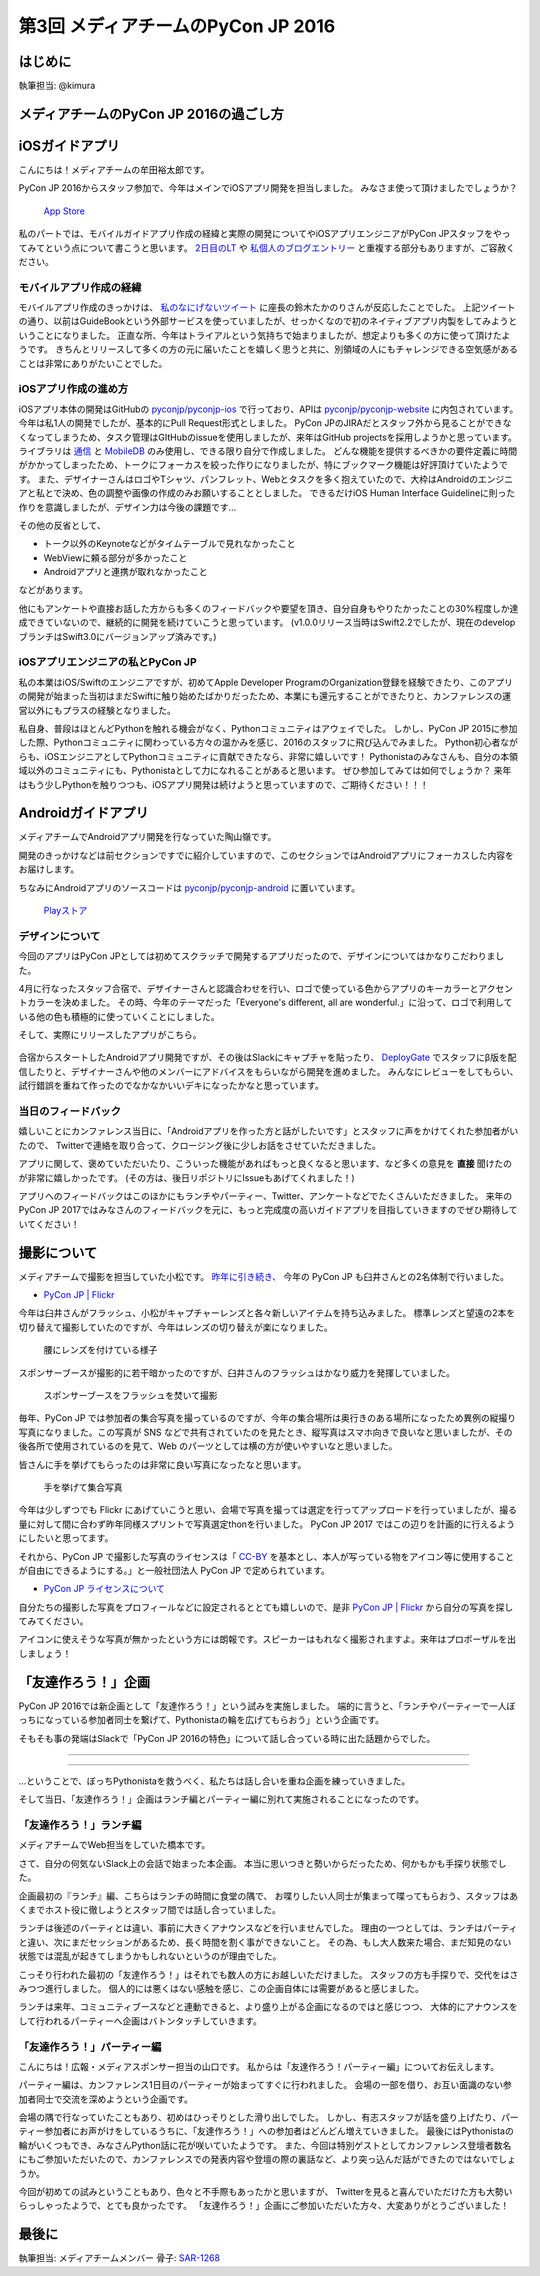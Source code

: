 ================================
第3回 メディアチームのPyCon JP 2016
================================

はじめに
===========
執筆担当: @kimura

メディアチームのPyCon JP 2016の過ごし方
==========================================

iOSガイドアプリ
================
こんにちは！メディアチームの牟田裕太郎です。

PyCon JP 2016からスタッフ参加で、今年はメインでiOSアプリ開発を担当しました。
みなさま使って頂けましたでしょうか？

.. figure:: /_static/afterreport_03_media/iOSAppStore.png
   :alt: App Store
   :height: 500

   `App Store <https://itunes.apple.com/us/app/pycon-jp-2016/id1149419450>`_  

私のパートでは、モバイルガイドアプリ作成の経緯と実際の開発についてやiOSアプリエンジニアがPyCon JPスタッフをやってみてという点について書こうと思います。
`2日目のLT <https://www.youtube.com/watch?v=cyhFFm3yh14&feature=youtu.be&t=28m19s>`_ や `私個人のブログエントリー <http://yutailang0119.hatenablog.com/entry/2016/09/24/180000>`_ と重複する部分もありますが、ご容赦ください。

モバイルアプリ作成の経緯
-------------------------
モバイルアプリ作成のきっかけは、 `私のなにげないツイート <https://twitter.com/takanory/status/697977277062082560>`_ に座長の鈴木たかのりさんが反応したことでした。
上記ツイートの通り、以前はGuideBookという外部サービスを使っていましたが、せっかくなので初のネイティブアプリ内製をしてみようということになりました。
正直な所、今年はトライアルという気持ちで始まりましたが、想定よりも多くの方に使って頂けたようです。
きちんとリリースして多くの方の元に届いたことを嬉しく思うと共に、別領域の人にもチャレンジできる空気感があることは非常にありがたいことでした。

iOSアプリ作成の進め方
----------------------
iOSアプリ本体の開発はGitHubの `pyconjp/pyconjp-ios <https://github.com/pyconjp/pyconjp-ios>`_ で行っており、APIは `pyconjp/pyconjp-website <https://github.com/pyconjp/pyconjp-website>`_ に内包されています。
今年は私1人の開発でしたが、基本的にPull Request形式としました。
PyCon JPのJIRAだとスタッフ外から見ることができなくなってしまうため、タスク管理はGItHubのissueを使用しましたが、来年はGitHub projectsを採用しようかと思っています。
ライブラリは `通信 <https://github.com/Alamofire/Foundation>`_ と `MobileDB <https://realm.io/products/swift/>`_ のみ使用し、できる限り自分で作成しました。
どんな機能を提供するべきかの要件定義に時間がかかってしまったため、トークにフォーカスを絞った作りになりましたが、特にブックマーク機能は好評頂けていたようです。
また、デザイナーさんはロゴやTシャツ、パンフレット、Webとタスクを多く抱えていたので、大枠はAndroidのエンジニアと私とで決め、色の調整や画像の作成のみお願いすることとしました。
できるだけiOS Human Interface Guidelineに則った作りを意識しましたが、デザイン力は今後の課題です...

その他の反省として、

* トーク以外のKeynoteなどがタイムテーブルで見れなかったこと
* WebViewに頼る部分が多かったこと
* Androidアプリと連携が取れなかったこと

などがあります。

他にもアンケートや直接お話した方からも多くのフィードバックや要望を頂き、自分自身もやりたかったことの30%程度しか達成できていないので、継続的に開発を続けていこうと思っています。
(v1.0.0リリース当時はSwift2.2でしたが、現在のdevelopブランチはSwift3.0にバージョンアップ済みです。)

iOSアプリエンジニアの私とPyCon JP
----------------------------------
私の本業はiOS/Swiftのエンジニアですが、初めてApple Developer ProgramのOrganization登録を経験できたり、このアプリの開発が始まった当初はまだSwiftに触り始めたばかりだったため、本業にも還元することができたりと、カンファレンスの運営以外にもプラスの経験となりました。

私自身、普段はほとんどPythonを触れる機会がなく、Pythonコミュニティはアウェイでした。
しかし、PyCon JP 2015に参加した際、Pythonコミュニティに関わっている方々の温かみを感じ、2016のスタッフに飛び込んでみました。
Python初心者ながらも、iOSエンジニアとしてPythonコミュニティに貢献できたなら、非常に嬉しいです！
Pythonistaのみなさんも、自分の本領域以外のコミュニティにも、Pythonistaとして力になれることがあると思います。
ぜひ参加してみては如何でしょうか？
来年はもう少しPythonを触りつつも、iOSアプリ開発は続けようと思っていますので、ご期待ください！！！

Androidガイドアプリ
================================

メディアチームでAndroidアプリ開発を行なっていた陶山嶺です。

開発のきっかけなどは前セクションですでに紹介していますので、このセクションではAndroidアプリにフォーカスした内容をお届けします。

ちなみにAndroidアプリのソースコードは `pyconjp/pyconjp-android <https://github.com/pyconjp/pyconjp-android>`_ に置いています。

.. figure:: /_static/afterreport_03_media/android_01.png
   :alt: Androidアプリ
   :height: 500

   `Playストア <https://play.google.com/store/apps/details?id=jp.pycon.pyconjp2016app>`_

デザインについて
----------------------------------

今回のアプリはPyCon JPとしては初めてスクラッチで開発するアプリだったので、デザインについてはかなりこだわりました。

4月に行なったスタッフ合宿で、デザイナーさんと認識合わせを行い、ロゴで使っている色からアプリのキーカラーとアクセントカラーを決めました。
その時、今年のテーマだった「Everyone's different, all are wonderful.」に沿って、ロゴで利用している他の色も積極的に使っていくことにしました。

そして、実際にリリースしたアプリがこちら。

.. figure:: /_static/afterreport_03_media/android_02.png
   :alt: Androidアプリ
   :height: 500

   `Playストア <https://play.google.com/store/apps/details?id=jp.pycon.pyconjp2016app>`_

合宿からスタートしたAndroidアプリ開発ですが、その後はSlackにキャプチャを貼ったり、 `DeployGate <https://deploygate.com/>`_ でスタッフにβ版を配信したりと、デザイナーさんや他のメンバーにアドバイスをもらいながら開発を進めました。
みんなにレビューをしてもらい、試行錯誤を重ねて作ったのでなかなかいいデキになったかなと思っています。

当日のフィードバック
----------------------------------

嬉しいことにカンファレンス当日に、「Androidアプリを作った方と話がしたいです」とスタッフに声をかけてくれた参加者がいたので、
Twitterで連絡を取り合って、クロージング後に少しお話をさせていただきました。

アプリに関して、褒めていただいたり、こういった機能があればもっと良くなると思います、など多くの意見を **直接** 聞けたのが非常に嬉しかったです。
(その方は、後日リポジトリにIssueもあげてくれました！)

アプリへのフィードバックはこのほかにもランチやパーティー、Twitter、アンケートなどでたくさんいただきました。
来年のPyCon JP 2017ではみなさんのフィードバックを元に、もっと完成度の高いガイドアプリを目指していきますのでぜひ期待していてください！


撮影について
================
メディアチームで撮影を担当していた小松です。
`昨年に引き続き、 <https://codezine.jp/article/detail/9079?p=3>`_ 今年の PyCon JP も臼井さんとの2名体制で行いました。

- `PyCon JP | Flickr <https://www.flickr.com/photos/pyconjp/>`_

今年は臼井さんがフラッシュ、小松がキャプチャーレンズと各々新しいアイテムを持ち込みました。
標準レンズと望遠の2本を切り替えて撮影していたのですが、今年はレンズの切り替えが楽になりました。

.. figure:: /_static/afterreport_03_media/capture_lens.jpg
   :width: 600
   :alt: キャプチャーレンズで腰にレンズを付けている様子
   :target: https://www.flickr.com/photos/pyconjp/29807929786/in/album-72157672957842370/

   腰にレンズを付けている様子

スポンサーブースが撮影的に若干暗かったのですが、臼井さんのフラッシュはかなり威力を発揮していました。

.. figure:: /_static/afterreport_03_media/taken_with_flash.jpg
   :width: 600
   :alt: スポンサーブースフラッシュを焚いて撮影
   :target: https://www.flickr.com/photos/pyconjp/29781106211/in/album-72157672957842370/

   スポンサーブースをフラッシュを焚いて撮影

毎年、PyCon JP では参加者の集合写真を撮っているのですが、今年の集合場所は奥行きのある場所になったため異例の縦撮り写真になりました。この写真が SNS などで共有されていたのを見たとき、縦写真はスマホ向きで良いなと思いましたが、その後各所で使用されているのを見て、Web のパーツとしては横の方が使いやすいなと思いました。

皆さんに手を挙げてもらったのは非常に良い写真になったなと思います。

.. figure:: /_static/afterreport_03_media/group_photo.jpg
   :width: 427
   :alt: 手を挙げて集合写真
   :target: https://www.flickr.com/photos/pyconjp/29848436235/in/album-72157673020428422/

   手を挙げて集合写真

今年は少しずつでも Flickr にあげていこうと思い、会場で写真を撮っては選定を行ってアップロードを行っていましたが、撮る量に対して間に合わず昨年同様スプリントで写真選定thonを行いました。 PyCon JP 2017 ではこの辺りを計画的に行えるようにしたいと思ってます。

それから、PyCon JP で撮影した写真のライセンスは「 `CC-BY <https://creativecommons.org/licenses/by/4.0/deed.ja>`_ を基本とし、本人が写っている物をアイコン等に使用することが自由にできるようにする。」と一般社団法人 PyCon JP で定められています。

- `PyCon JP ライセンスについて <https://www.pycon.jp/committee/license.html>`_

自分たちの撮影した写真をプロフィールなどに設定されるととても嬉しいので、是非 `PyCon JP | Flickr <https://www.flickr.com/photos/pyconjp/>`_ から自分の写真を探してみてください。

アイコンに使えそうな写真が無かったという方には朗報です。スピーカーはもれなく撮影されますよ。来年はプロポーザルを出しましょう！


「友達作ろう！」企画
========================
.. |party01| image:: /_static/afterreport_03_media/bocci_party01.jpg
.. |party02| image:: /_static/afterreport_03_media/bocci_party02.jpg
.. |party03| image:: /_static/afterreport_03_media/bocci_party03.jpg

PyCon JP 2016では新企画として「友達作ろう！」という試みを実施しました。
端的に言うと、「ランチやパーティーで一人ぼっちになっている参加者同士を繋げて、Pythonistaの輪を広げてもらおう」という企画です。

そもそも事の発端はSlackで「PyCon JP 2016の特色」について話し合っている時に出た話題からでした。

--------------------

.. image:: /_static/afterreport_03_media/bocci_slack.png

--------------------

…ということで、ぼっちPythonistaを救うべく、私たちは話し合いを重ね企画を練っていきました。

そして当日、「友達作ろう！」企画はランチ編とパーティー編に別れて実施されることになったのです。

「友達作ろう！」ランチ編
-------------------------------------
メディアチームでWeb担当をしていた橋本です。

さて、自分の何気ないSlack上の会話で始まった本企画。
本当に思いつきと勢いからだったため、何かもかも手探り状態でした。

企画最初の『ランチ』編、こちらはランチの時間に食堂の隅で、
お喋りしたい人同士が集まって喋ってもらおう、スタッフはあくまでホスト役に徹しようとスタッフ間では話し合っていました。

ランチは後述のパーティとは違い、事前に大きくアナウンスなどを行いませんでした。
理由の一つとしては、ランチはパーティと違い、次にまだセッションがあるため、長く時間を割く事ができないこと。
その為、もし大人数来た場合、まだ知見のない状態では混乱が起きてしまうかもしれないというのが理由でした。

こっそり行われた最初の「友達作ろう！」はそれでも数人の方にお越しいただけました。
スタッフの方も手探りで、交代をはさみつつ進行しました。
個人的には悪くはない感触を感じ、この企画自体には需要があると感じました。

ランチは来年、コミュニティブースなどと連動できると、より盛り上がる企画になるのではと感じつつ、
大体的にアナウンスをして行われるパーティーへ企画はバトンタッチしていきます。


「友達作ろう！」パーティー編
-------------------------------------
こんにちは！広報・メディアスポンサー担当の山口です。
私からは「友達作ろう！パーティー編」についてお伝えします。

パーティー編は、カンファレンス1日目のパーティーが始まってすぐに行われました。
会場の一部を借り、お互い面識のない参加者同士で交流を深めようという企画です。

会場の隅で行なっていたこともあり、初めはひっそりとした滑り出しでした。
しかし、有志スタッフが話を盛り上げたり、パーティー参加者にお声がけをしているうちに、「友達作ろう！」への参加者はどんどん増えていきました。
最後にはPythonistaの輪がいくつもでき、みなさんPython話に花が咲いていたようです。
また、今回は特別ゲストとしてカンファレンス登壇者数名にもご参加いただいたので、カンファレンスでの発表内容や登壇の際の裏話など、より突っ込んだ話ができたのではないでしょうか。  

|party01| |party02| |party03|

今回が初めての試みということもあり、色々と不手際もあったかと思いますが、
Twitterを見ると喜んでいただけた方も大勢いらっしゃったようで、とても良かったです。
「友達作ろう！」企画にご参加いただいた方々、大変ありがとうございました！


最後に
=========
執筆担当: メディアチームメンバー
骨子: `SAR-1268 <https://pyconjp.atlassian.net/browse/SAR-1268>`_
